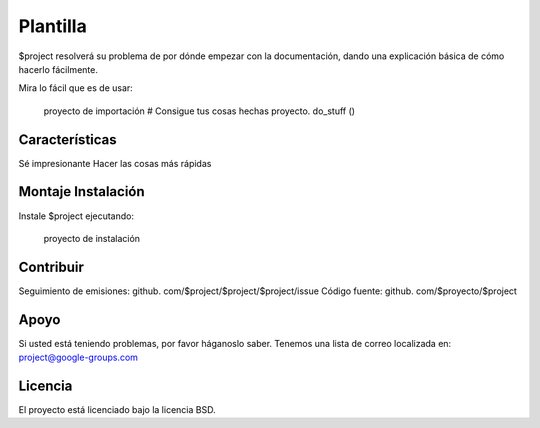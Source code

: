 Plantilla
========

$project resolverá su problema de por dónde empezar con la documentación,
dando una explicación básica de cómo hacerlo fácilmente.

Mira lo fácil que es de usar:

    proyecto de importación
    # Consigue tus cosas hechas
    proyecto. do_stuff ()

Características
--------

Sé impresionante
Hacer las cosas más rápidas

Montaje Instalación
------------

Instale $project ejecutando:

    proyecto de instalación

Contribuir
----------

Seguimiento de emisiones: github. com/$project/$project/$project/issue
Código fuente: github. com/$proyecto/$project

Apoyo
-------

Si usted está teniendo problemas, por favor háganoslo saber.
Tenemos una lista de correo localizada en: project@google-groups.com

Licencia
-------

El proyecto está licenciado bajo la licencia BSD.

